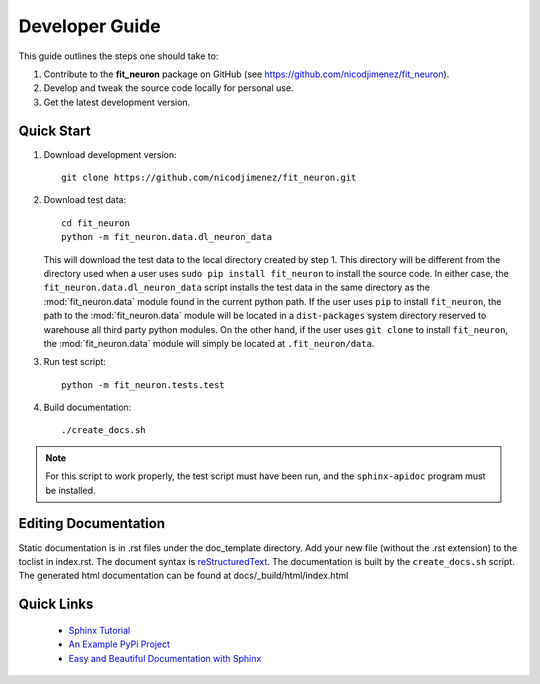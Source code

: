 Developer Guide
===============
This guide outlines the steps one should take to: 

#. Contribute to the **fit_neuron** package on GitHub (see https://github.com/nicodjimenez/fit_neuron).
#. Develop and tweak the source code locally for personal use. 
#. Get the latest development version.  

Quick Start
-----------

#. 	Download development version::

		git clone https://github.com/nicodjimenez/fit_neuron.git

#. 	Download test data::

		cd fit_neuron
		python -m fit_neuron.data.dl_neuron_data
	
	This will download the test data to the local directory created by step 1.  
	This directory will be different from the directory used when a user uses ``sudo pip install fit_neuron`` 
	to install the source code.  
	In either case, the ``fit_neuron.data.dl_neuron_data`` script installs the 
	test data in the same directory as the :mod:`fit_neuron.data` module found in the 
	current python path.  If the user uses ``pip`` to install ``fit_neuron``, the path to the
	:mod:`fit_neuron.data` module will be located in a ``dist-packages`` system directory 
	reserved to warehouse all third party python modules.  On the other hand, if the user uses 
	``git clone`` to install ``fit_neuron``, the :mod:`fit_neuron.data` module will simply be located at 
	``.fit_neuron/data``.   

#. 	Run test script:: 

		python -m fit_neuron.tests.test
	
#. 	Build documentation::

		./create_docs.sh

.. note::
	For this script to work properly, the test script must have been run, and the 
	``sphinx-apidoc`` program must be installed. 
 		
 	
Editing Documentation
---------------------
Static documentation is in .rst files under the doc_template directory.  Add your new file (without the .rst extension) to the toclist in index.rst.
The document syntax is `reStructuredText <http://sphinx-doc.org/rest.html#rst-primer>`_.  The documentation is built by the ``create_docs.sh`` script.
The generated html documentation can be found at docs/_build/html/index.html

Quick Links
-----------
 * `Sphinx Tutorial <http://sphinx-doc.org/tutorial.html>`_
 * `An Example PyPi Project <http://pythonhosted.org/an_example_pypi_project/_downloads/an_example_pypi_project.pdf>`_
 * `Easy and Beautiful Documentation with Sphinx <https://www.ibm.com/developerworks/library/os-spinx-documentation>`_
